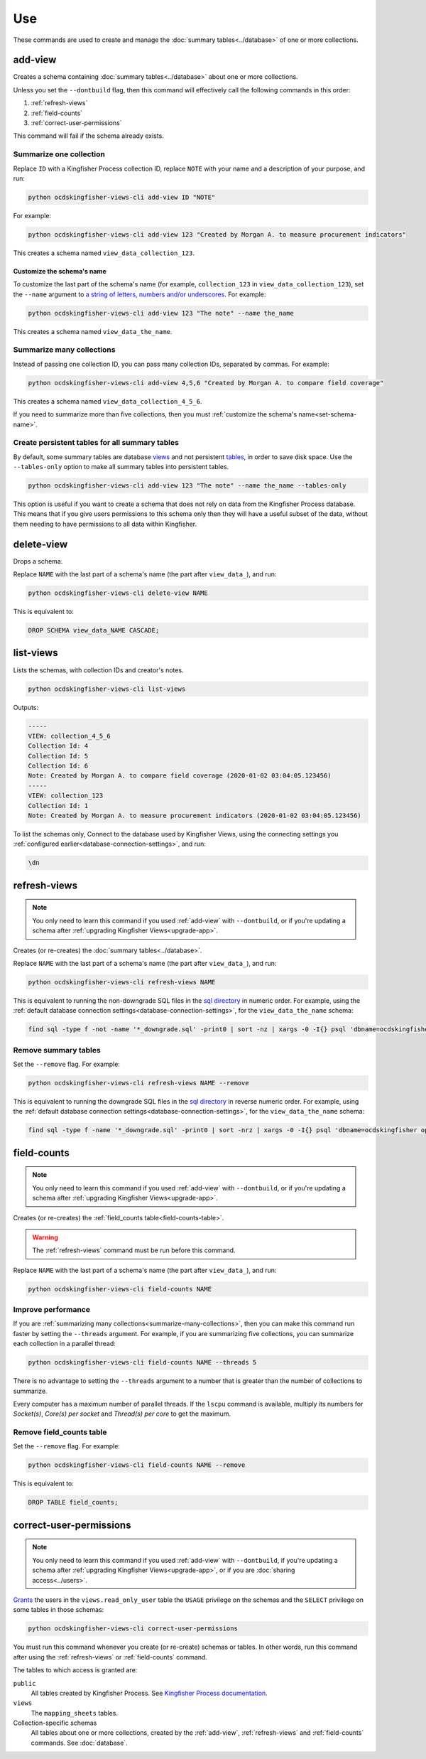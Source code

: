 Use
===

These commands are used to create and manage the :doc:`summary tables<../database>` of one or more collections.

.. _add-view:

add-view
--------

Creates a schema containing :doc:`summary tables<../database>` about one or more collections.

Unless you set the ``--dontbuild`` flag, then this command will effectively call the following commands in this order:

#. :ref:`refresh-views`
#. :ref:`field-counts`
#. :ref:`correct-user-permissions`

This command will fail if the schema already exists.

.. summarize-one-collection:

Summarize one collection
~~~~~~~~~~~~~~~~~~~~~~~~

Replace ``ID`` with a Kingfisher Process collection ID, replace ``NOTE`` with your name and a description of your purpose, and run:

.. code-block:: bash

   python ocdskingfisher-views-cli add-view ID "NOTE"

For example:

.. code-block:: bash

   python ocdskingfisher-views-cli add-view 123 "Created by Morgan A. to measure procurement indicators"

This creates a schema named ``view_data_collection_123``.

.. _set-schema-name:

Customize the schema's name
^^^^^^^^^^^^^^^^^^^^^^^^^^^

To customize the last part of the schema's name (for example, ``collection_123`` in ``view_data_collection_123``), set the ``--name`` argument to `a string of letters, numbers and/or underscores <https://www.postgresql.org/docs/current/sql-syntax-lexical.html#SQL-SYNTAX-IDENTIFIERS>`__. For example:

.. code-block:: bash

    python ocdskingfisher-views-cli add-view 123 "The note" --name the_name

This creates a schema named ``view_data_the_name``.

.. _summarize-many-collections:

Summarize many collections
~~~~~~~~~~~~~~~~~~~~~~~~~~

Instead of passing one collection ID, you can pass many collection IDs, separated by commas. For example:

.. code-block:: bash

   python ocdskingfisher-views-cli add-view 4,5,6 "Created by Morgan A. to compare field coverage"

This creates a schema named ``view_data_collection_4_5_6``.

If you need to summarize more than five collections, then you must :ref:`customize the schema's name<set-schema-name>`.

.. _tables-only:

Create persistent tables for all summary tables
~~~~~~~~~~~~~~~~~~~~~~~~~~~~~~~~~~~~~~~~~~~~~~~

By default, some summary tables are database `views <https://www.postgresql.org/docs/current/sql-createview.html>`__ and not persistent `tables <https://www.postgresql.org/docs/current/sql-createtable.html>`__, in order to save disk space.  Use the ``--tables-only`` option to make all summary tables into persistent tables.

.. code-block:: bash

    python ocdskingfisher-views-cli add-view 123 "The note" --name the_name --tables-only

This option is useful if you want to create a schema that does not rely on data from the Kingfisher Process database.  This means that if you give users permissions to this schema only then they will have a useful subset of the data, without them needing to have permissions to all data within Kingfisher.

.. _delete-view:


delete-view
-----------

Drops a schema.

Replace ``NAME`` with the last part of a schema's name (the part after ``view_data_``), and run:

.. code-block:: bash

   python ocdskingfisher-views-cli delete-view NAME

This is equivalent to:

.. code-block:: sql

  DROP SCHEMA view_data_NAME CASCADE;

.. _list-views:

list-views
----------

Lists the schemas, with collection IDs and creator's notes.

.. code-block:: bash

   python ocdskingfisher-views-cli list-views

Outputs:

.. code-block:: none

   -----
   VIEW: collection_4_5_6
   Collection Id: 4
   Collection Id: 5
   Collection Id: 6
   Note: Created by Morgan A. to compare field coverage (2020-01-02 03:04:05.123456)
   -----
   VIEW: collection_123
   Collection Id: 1
   Note: Created by Morgan A. to measure procurement indicators (2020-01-02 03:04:05.123456)

To list the schemas only, Connect to the database used by Kingfisher Views, using the connecting settings you :ref:`configured earlier<database-connection-settings>`, and run:

.. code-block:: none

   \dn

.. _refresh-views:

refresh-views
-------------

.. note::

   You only need to learn this command if you used :ref:`add-view` with ``--dontbuild``, or if you're updating a schema after :ref:`upgrading Kingfisher Views<upgrade-app>`.

Creates (or re-creates) the :doc:`summary tables<../database>`.

Replace ``NAME`` with the last part of a schema's name (the part after ``view_data_``), and run:

.. code-block:: bash

   python ocdskingfisher-views-cli refresh-views NAME

This is equivalent to running the non-downgrade SQL files in the `sql directory <https://github.com/open-contracting/kingfisher-views/tree/master/sql>`__ in numeric order. For example, using the :ref:`default database connection settings<database-connection-settings>`, for the ``view_data_the_name`` schema:

.. code-block:: bash

   find sql -type f -not -name '*_downgrade.sql' -print0 | sort -nz | xargs -0 -I{} psql 'dbname=ocdskingfisher options=--search-path=view_data_the_name' -U ocdskingfisher -f '{}'

Remove summary tables
~~~~~~~~~~~~~~~~~~~~~

Set the ``--remove`` flag. For example:

.. code-block:: bash

   python ocdskingfisher-views-cli refresh-views NAME --remove

This is equivalent to running the downgrade SQL files in the `sql directory <https://github.com/open-contracting/kingfisher-views/tree/master/sql>`__ in reverse numeric order. For example, using the :ref:`default database connection settings<database-connection-settings>`, for the ``view_data_the_name`` schema:

.. code-block:: bash

   find sql -type f -name '*_downgrade.sql' -print0 | sort -nrz | xargs -0 -I{} psql 'dbname=ocdskingfisher options=--search-path=view_data_the_name' -U ocdskingfisher -f '{}'

.. _field-counts:

field-counts
------------

.. note::

   You only need to learn this command if you used :ref:`add-view` with ``--dontbuild``, or if you're updating a schema after :ref:`upgrading Kingfisher Views<upgrade-app>`.

Creates (or re-creates) the :ref:`field_counts table<field-counts-table>`.

.. warning::

   The :ref:`refresh-views` command must be run before this command.

Replace ``NAME`` with the last part of a schema's name (the part after ``view_data_``), and run:

.. code-block:: bash

   python ocdskingfisher-views-cli field-counts NAME

Improve performance
~~~~~~~~~~~~~~~~~~~

If you are :ref:`summarizing many collections<summarize-many-collections>`, then you can make this command run faster by setting the ``--threads`` argument. For example, if you are summarizing five collections, you can summarize each collection in a parallel thread:

.. code-block:: bash

   python ocdskingfisher-views-cli field-counts NAME --threads 5

There is no advantage to setting the ``--threads`` argument to a number that is greater than the number of collections to summarize.

Every computer has a maximum number of parallel threads. If the ``lscpu`` command is available, multiply its numbers for `Socket(s)`, `Core(s) per socket` and `Thread(s) per core` to get the maximum.

Remove field_counts table
~~~~~~~~~~~~~~~~~~~~~~~~~

Set the ``--remove`` flag. For example:

.. code-block:: bash

   python ocdskingfisher-views-cli field-counts NAME --remove

This is equivalent to:

.. code-block:: sql

  DROP TABLE field_counts;

.. _correct-user-permissions:

correct-user-permissions
------------------------

.. note::

   You only need to learn this command if you used :ref:`add-view` with ``--dontbuild``, if you're updating a schema after :ref:`upgrading Kingfisher Views<upgrade-app>`, or if you are :doc:`sharing access<../users>`.

`Grants <https://www.postgresql.org/docs/current/ddl-priv.html>`__ the users in the ``views.read_only_user`` table the ``USAGE`` privilege on the schemas and the ``SELECT`` privilege on some tables in those schemas:

.. code-block:: bash

   python ocdskingfisher-views-cli correct-user-permissions

You must run this command whenever you create (or re-create) schemas or tables. In other words, run this command after using the :ref:`refresh-views` or :ref:`field-counts` command.

The tables to which access is granted are:

``public``
   All tables created by Kingfisher Process. See `Kingfisher Process documentation <https://kingfisher-process.readthedocs.io/en/latest/database-structure.html>`__.
``views``
   The ``mapping_sheets`` tables.
Collection-specific schemas
   All tables about one or more collections, created by the :ref:`add-view`, :ref:`refresh-views` and :ref:`field-counts` commands. See :doc:`database`.
